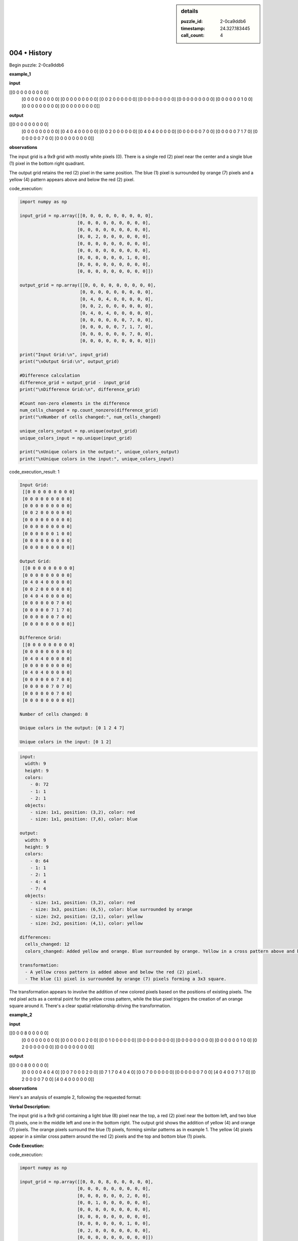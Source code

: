 .. sidebar:: details

   :puzzle_id: 2-0ca9ddb6
   :timestamp: 24.327.183445
   :call_count: 4
   

=============
004 • History
=============


    

Begin puzzle: 2-0ca9ddb6


    


    

**example_1**


    


    

**input**


    


    
.. code-block::

[[0 0 0 0 0 0 0 0 0]
     [0 0 0 0 0 0 0 0 0]
     [0 0 0 0 0 0 0 0 0]
     [0 0 2 0 0 0 0 0 0]
     [0 0 0 0 0 0 0 0 0]
     [0 0 0 0 0 0 0 0 0]
     [0 0 0 0 0 0 1 0 0]
     [0 0 0 0 0 0 0 0 0]
     [0 0 0 0 0 0 0 0 0]]

    


    


    


    
.. image:: _images/000-example_1_input.png
   :alt: _images/000-example_1_input.png

    


    


    


    

**output**


    


    
.. code-block::

[[0 0 0 0 0 0 0 0 0]
     [0 0 0 0 0 0 0 0 0]
     [0 4 0 4 0 0 0 0 0]
     [0 0 2 0 0 0 0 0 0]
     [0 4 0 4 0 0 0 0 0]
     [0 0 0 0 0 0 7 0 0]
     [0 0 0 0 0 7 1 7 0]
     [0 0 0 0 0 0 7 0 0]
     [0 0 0 0 0 0 0 0 0]]

    


    


    


    
.. image:: _images/000-example_1_output.png
   :alt: _images/000-example_1_output.png

    


    


    


    

**observations**


    


    

The input grid is a 9x9 grid with mostly white pixels (0).  There is a single red (2) pixel near the center and a single blue (1) pixel in the bottom right quadrant.

The output grid retains the red (2) pixel in the same position. The blue (1) pixel is surrounded by orange (7) pixels and a yellow (4) pattern appears above and below the red (2) pixel.


    


    

code_execution:


    


    

.. code-block:: python


   import numpy as np

   input_grid = np.array([[0, 0, 0, 0, 0, 0, 0, 0, 0],
                         [0, 0, 0, 0, 0, 0, 0, 0, 0],
                         [0, 0, 0, 0, 0, 0, 0, 0, 0],
                         [0, 0, 2, 0, 0, 0, 0, 0, 0],
                         [0, 0, 0, 0, 0, 0, 0, 0, 0],
                         [0, 0, 0, 0, 0, 0, 0, 0, 0],
                         [0, 0, 0, 0, 0, 0, 1, 0, 0],
                         [0, 0, 0, 0, 0, 0, 0, 0, 0],
                         [0, 0, 0, 0, 0, 0, 0, 0, 0]])

   output_grid = np.array([[0, 0, 0, 0, 0, 0, 0, 0, 0],
                          [0, 0, 0, 0, 0, 0, 0, 0, 0],
                          [0, 4, 0, 4, 0, 0, 0, 0, 0],
                          [0, 0, 2, 0, 0, 0, 0, 0, 0],
                          [0, 4, 0, 4, 0, 0, 0, 0, 0],
                          [0, 0, 0, 0, 0, 0, 7, 0, 0],
                          [0, 0, 0, 0, 0, 7, 1, 7, 0],
                          [0, 0, 0, 0, 0, 0, 7, 0, 0],
                          [0, 0, 0, 0, 0, 0, 0, 0, 0]])

   print("Input Grid:\n", input_grid)
   print("\nOutput Grid:\n", output_grid)

   #Difference calculation
   difference_grid = output_grid - input_grid
   print("\nDifference Grid:\n", difference_grid)

   #Count non-zero elements in the difference
   num_cells_changed = np.count_nonzero(difference_grid)
   print("\nNumber of cells changed:", num_cells_changed)

   unique_colors_output = np.unique(output_grid)
   unique_colors_input = np.unique(input_grid)

   print("\nUnique colors in the output:", unique_colors_output)
   print("\nUnique colors in the input:", unique_colors_input)


    


    

code_execution_result: 1


    


    

.. code-block::

   Input Grid:
    [[0 0 0 0 0 0 0 0 0]
    [0 0 0 0 0 0 0 0 0]
    [0 0 0 0 0 0 0 0 0]
    [0 0 2 0 0 0 0 0 0]
    [0 0 0 0 0 0 0 0 0]
    [0 0 0 0 0 0 0 0 0]
    [0 0 0 0 0 0 1 0 0]
    [0 0 0 0 0 0 0 0 0]
    [0 0 0 0 0 0 0 0 0]]

   Output Grid:
    [[0 0 0 0 0 0 0 0 0]
    [0 0 0 0 0 0 0 0 0]
    [0 4 0 4 0 0 0 0 0]
    [0 0 2 0 0 0 0 0 0]
    [0 4 0 4 0 0 0 0 0]
    [0 0 0 0 0 0 7 0 0]
    [0 0 0 0 0 7 1 7 0]
    [0 0 0 0 0 0 7 0 0]
    [0 0 0 0 0 0 0 0 0]]

   Difference Grid:
    [[0 0 0 0 0 0 0 0 0]
    [0 0 0 0 0 0 0 0 0]
    [0 4 0 4 0 0 0 0 0]
    [0 0 0 0 0 0 0 0 0]
    [0 4 0 4 0 0 0 0 0]
    [0 0 0 0 0 0 7 0 0]
    [0 0 0 0 0 7 0 7 0]
    [0 0 0 0 0 0 7 0 0]
    [0 0 0 0 0 0 0 0 0]]

   Number of cells changed: 8

   Unique colors in the output: [0 1 2 4 7]

   Unique colors in the input: [0 1 2]


    


    

.. code-block:: yaml

   input:
     width: 9
     height: 9
     colors:
       - 0: 72
       - 1: 1
       - 2: 1
     objects:
       - size: 1x1, position: (3,2), color: red
       - size: 1x1, position: (7,6), color: blue

   output:
     width: 9
     height: 9
     colors:
       - 0: 64
       - 1: 1
       - 2: 1
       - 4: 4
       - 7: 4
     objects:
       - size: 1x1, position: (3,2), color: red
       - size: 3x3, position: (6,5), color: blue surrounded by orange
       - size: 2x2, position: (2,1), color: yellow
       - size: 2x2, position: (4,1), color: yellow

   differences:
     cells_changed: 12
     colors_changed: Added yellow and orange. Blue surrounded by orange. Yellow in a cross pattern above and below the red.

   transformation:
     - A yellow cross pattern is added above and below the red (2) pixel.
     - The blue (1) pixel is surrounded by orange (7) pixels forming a 3x3 square.

The transformation appears to involve the addition of new colored pixels based on the positions of existing pixels.  The red pixel acts as a central point for the yellow cross pattern, while the blue pixel triggers the creation of an orange square around it.  There's a clear spatial relationship driving the transformation.


    


    

**example_2**


    


    

**input**


    


    
.. code-block::

[[0 0 0 8 0 0 0 0 0]
     [0 0 0 0 0 0 0 0 0]
     [0 0 0 0 0 0 2 0 0]
     [0 0 1 0 0 0 0 0 0]
     [0 0 0 0 0 0 0 0 0]
     [0 0 0 0 0 0 0 0 0]
     [0 0 0 0 0 0 1 0 0]
     [0 2 0 0 0 0 0 0 0]
     [0 0 0 0 0 0 0 0 0]]

    


    


    


    
.. image:: _images/001-example_2_input.png
   :alt: _images/001-example_2_input.png

    


    


    


    

**output**


    


    
.. code-block::

[[0 0 0 8 0 0 0 0 0]
     [0 0 0 0 0 4 0 4 0]
     [0 0 7 0 0 0 2 0 0]
     [0 7 1 7 0 4 0 4 0]
     [0 0 7 0 0 0 0 0 0]
     [0 0 0 0 0 0 7 0 0]
     [4 0 4 0 0 7 1 7 0]
     [0 2 0 0 0 0 7 0 0]
     [4 0 4 0 0 0 0 0 0]]

    


    


    


    
.. image:: _images/001-example_2_output.png
   :alt: _images/001-example_2_output.png

    


    


    


    

**observations**


    


    

Here's an analysis of example 2, following the requested format:

**Verbal Description:**

The input grid is a 9x9 grid containing a light blue (8) pixel near the top, a red (2) pixel near the bottom left, and two blue (1) pixels, one in the middle left and one in the bottom right.  The output grid shows the addition of yellow (4) and orange (7) pixels. The orange pixels surround the blue (1) pixels, forming similar patterns as in example 1.  The yellow (4) pixels appear in a similar cross pattern around the red (2) pixels and the top and bottom blue (1) pixels.

**Code Execution:**


    


    

code_execution:


    


    

.. code-block:: python


   import numpy as np

   input_grid = np.array([[0, 0, 0, 8, 0, 0, 0, 0, 0],
                         [0, 0, 0, 0, 0, 0, 0, 0, 0],
                         [0, 0, 0, 0, 0, 0, 2, 0, 0],
                         [0, 0, 1, 0, 0, 0, 0, 0, 0],
                         [0, 0, 0, 0, 0, 0, 0, 0, 0],
                         [0, 0, 0, 0, 0, 0, 0, 0, 0],
                         [0, 0, 0, 0, 0, 0, 1, 0, 0],
                         [0, 2, 0, 0, 0, 0, 0, 0, 0],
                         [0, 0, 0, 0, 0, 0, 0, 0, 0]])

   output_grid = np.array([[0, 0, 0, 8, 0, 0, 0, 0, 0],
                          [0, 0, 0, 0, 0, 4, 0, 4, 0],
                          [0, 0, 7, 0, 0, 0, 2, 0, 0],
                          [0, 7, 1, 7, 0, 4, 0, 4, 0],
                          [0, 0, 7, 0, 0, 0, 0, 0, 0],
                          [0, 0, 0, 0, 0, 0, 7, 0, 0],
                          [4, 0, 4, 0, 0, 7, 1, 7, 0],
                          [0, 2, 0, 0, 0, 0, 7, 0, 0],
                          [4, 0, 4, 0, 0, 0, 0, 0, 0]])

   print("Input Grid:\n", input_grid)
   print("\nOutput Grid:\n", output_grid)

   difference_grid = output_grid - input_grid
   print("\nDifference Grid:\n", difference_grid)
   num_cells_changed = np.count_nonzero(difference_grid)
   print("\nNumber of cells changed:", num_cells_changed)

   unique_colors_output = np.unique(output_grid)
   unique_colors_input = np.unique(input_grid)

   print("\nUnique colors in the output:", unique_colors_output)
   print("\nUnique colors in the input:", unique_colors_input)


    


    

code_execution_result: 1


    


    

.. code-block::

   Input Grid:
    [[0 0 0 8 0 0 0 0 0]
    [0 0 0 0 0 0 0 0 0]
    [0 0 0 0 0 0 2 0 0]
    [0 0 1 0 0 0 0 0 0]
    [0 0 0 0 0 0 0 0 0]
    [0 0 0 0 0 0 0 0 0]
    [0 0 0 0 0 0 1 0 0]
    [0 2 0 0 0 0 0 0 0]
    [0 0 0 0 0 0 0 0 0]]

   Output Grid:
    [[0 0 0 8 0 0 0 0 0]
    [0 0 0 0 0 4 0 4 0]
    [0 0 7 0 0 0 2 0 0]
    [0 7 1 7 0 4 0 4 0]
    [0 0 7 0 0 0 0 0 0]
    [0 0 0 0 0 0 7 0 0]
    [4 0 4 0 0 7 1 7 0]
    [0 2 0 0 0 0 7 0 0]
    [4 0 4 0 0 0 0 0 0]]

   Difference Grid:
    [[0 0 0 0 0 0 0 0 0]
    [0 0 0 0 0 4 0 4 0]
    [0 0 7 0 0 0 0 0 0]
    [0 7 0 7 0 4 0 4 0]
    [0 0 7 0 0 0 0 0 0]
    [0 0 0 0 0 0 7 0 0]
    [4 0 4 0 0 7 0 7 0]
    [0 0 0 0 0 0 7 0 0]
    [4 0 4 0 0 0 0 0 0]]

   Number of cells changed: 16

   Unique colors in the output: [0 1 2 4 7 8]

   Unique colors in the input: [0 1 2 8]


    


    

.. code-block:: yaml

   input:
     width: 9
     height: 9
     colors:
       - 0: 71
       - 1: 2
       - 2: 2
       - 8: 1
     objects:
       - size: 1x1, position: (3,2), color: light blue
       - size: 1x1, position: (7,2), color: red
       - size: 1x1, position: (3,6), color: blue
       - size: 1x1, position: (7,6), color: blue

   output:
     width: 9
     height: 9
     colors:
       - 0: 55
       - 1: 2
       - 2: 2
       - 4: 8
       - 7: 8
       - 8: 1
     objects:
       - size: 1x1, position: (3,2), color: light blue
       - size: 1x1, position: (7,2), color: red
       - size: 3x3, position: (2,6), color: blue surrounded by orange
       - size: 3x3, position: (6,6), color: blue surrounded by orange
       - size: 2x2, position: (1,5), color: yellow
       - size: 2x2, position: (7,0), color: yellow
       - size: 2x2, position: (1,2), color: yellow
       - size: 2x2, position: (7,8), color: yellow


   differences:
     cells_changed: 16
     colors_changed: Added yellow and orange. Blue surrounded by orange in two places. Yellow in a cross pattern around the blue and red pixels.

   transformation:
     - Two blue (1) pixels are surrounded by orange (7) pixels, creating two 3x3 squares.
     - A yellow (4) cross pattern is added around the red (2) and blue (1) pixels.

**Natural Language Program Speculation:**

The transformation seems to follow these rules:


#. 
   **Identify key pixels:**  Red (2) and blue (1) pixels are considered "key" pixels.

#. 
   **Orange Surrounding:** Each blue (1) pixel is surrounded by a 3x3 square of orange (7) pixels.

#. 
   **Yellow Cross:** A yellow (4) cross pattern is created. This pattern extends two pixels in each direction (up, down, left, right) from each red (2) and blue (1) pixel. Overlaps are not summed or otherwise combined. Existing pixels are not affected.


    


    

**example_3**


    


    

**input**


    


    
.. code-block::

[[0 0 0 0 0 0 0 0 0]
     [0 0 0 0 0 0 0 0 0]
     [0 0 2 0 0 0 0 0 0]
     [0 0 0 0 0 0 0 0 0]
     [0 0 0 0 0 0 0 0 0]
     [0 0 0 0 0 0 6 0 0]
     [0 0 0 0 0 0 0 0 0]
     [0 0 0 1 0 0 0 0 0]
     [0 0 0 0 0 0 0 0 0]]

    


    


    


    
.. image:: _images/002-example_3_input.png
   :alt: _images/002-example_3_input.png

    


    


    


    

**output**


    


    
.. code-block::

[[0 0 0 0 0 0 0 0 0]
     [0 4 0 4 0 0 0 0 0]
     [0 0 2 0 0 0 0 0 0]
     [0 4 0 4 0 0 0 0 0]
     [0 0 0 0 0 0 0 0 0]
     [0 0 0 0 0 0 6 0 0]
     [0 0 0 7 0 0 0 0 0]
     [0 0 7 1 7 0 0 0 0]
     [0 0 0 7 0 0 0 0 0]]

    


    


    


    
.. image:: _images/002-example_3_output.png
   :alt: _images/002-example_3_output.png

    


    


    


    

**observations**


    


    

**Example 3: Verbal Description**

The input grid is a 9x9 grid with a red (2) pixel near the center, a blue (1) pixel in the bottom left quadrant, and a magenta (6) pixel in the bottom right quadrant. The output grid shows the addition of yellow (4) and orange (7) pixels.  A yellow cross pattern appears above and below the red pixel, and the blue pixel is surrounded by an orange cross.

**Code Execution:**


    


    

code_execution:


    


    

.. code-block:: python


   import numpy as np

   input_grid = np.array([[0, 0, 0, 0, 0, 0, 0, 0, 0],
                         [0, 0, 0, 0, 0, 0, 0, 0, 0],
                         [0, 0, 2, 0, 0, 0, 0, 0, 0],
                         [0, 0, 0, 0, 0, 0, 0, 0, 0],
                         [0, 0, 0, 0, 0, 0, 0, 0, 0],
                         [0, 0, 0, 0, 0, 0, 6, 0, 0],
                         [0, 0, 0, 0, 0, 0, 0, 0, 0],
                         [0, 0, 0, 1, 0, 0, 0, 0, 0],
                         [0, 0, 0, 0, 0, 0, 0, 0, 0]])

   output_grid = np.array([[0, 0, 0, 0, 0, 0, 0, 0, 0],
                          [0, 4, 0, 4, 0, 0, 0, 0, 0],
                          [0, 0, 2, 0, 0, 0, 0, 0, 0],
                          [0, 4, 0, 4, 0, 0, 0, 0, 0],
                          [0, 0, 0, 0, 0, 0, 0, 0, 0],
                          [0, 0, 0, 0, 0, 0, 6, 0, 0],
                          [0, 0, 0, 7, 0, 0, 0, 0, 0],
                          [0, 0, 7, 1, 7, 0, 0, 0, 0],
                          [0, 0, 0, 7, 0, 0, 0, 0, 0]])

   print("Input Grid:\n", input_grid)
   print("\nOutput Grid:\n", output_grid)

   difference_grid = output_grid - input_grid
   print("\nDifference Grid:\n", difference_grid)
   num_cells_changed = np.count_nonzero(difference_grid)
   print("\nNumber of cells changed:", num_cells_changed)

   unique_colors_output = np.unique(output_grid)
   unique_colors_input = np.unique(input_grid)

   print("\nUnique colors in the output:", unique_colors_output)
   print("\nUnique colors in the input:", unique_colors_input)


    


    

code_execution_result: 1


    


    

.. code-block::

   Input Grid:
    [[0 0 0 0 0 0 0 0 0]
    [0 0 0 0 0 0 0 0 0]
    [0 0 2 0 0 0 0 0 0]
    [0 0 0 0 0 0 0 0 0]
    [0 0 0 0 0 0 0 0 0]
    [0 0 0 0 0 0 6 0 0]
    [0 0 0 0 0 0 0 0 0]
    [0 0 0 1 0 0 0 0 0]
    [0 0 0 0 0 0 0 0 0]]

   Output Grid:
    [[0 0 0 0 0 0 0 0 0]
    [0 4 0 4 0 0 0 0 0]
    [0 0 2 0 0 0 0 0 0]
    [0 4 0 4 0 0 0 0 0]
    [0 0 0 0 0 0 0 0 0]
    [0 0 0 0 0 0 6 0 0]
    [0 0 0 7 0 0 0 0 0]
    [0 0 7 1 7 0 0 0 0]
    [0 0 0 7 0 0 0 0 0]]

   Difference Grid:
    [[0 0 0 0 0 0 0 0 0]
    [0 4 0 4 0 0 0 0 0]
    [0 0 0 0 0 0 0 0 0]
    [0 4 0 4 0 0 0 0 0]
    [0 0 0 0 0 0 0 0 0]
    [0 0 0 0 0 0 0 0 0]
    [0 0 0 7 0 0 0 0 0]
    [0 0 7 0 7 0 0 0 0]
    [0 0 0 7 0 0 0 0 0]]

   Number of cells changed: 8

   Unique colors in the output: [0 1 2 4 6 7]

   Unique colors in the input: [0 1 2 6]


    


    

.. code-block:: yaml

   input:
     width: 9
     height: 9
     colors:
       - 0: 72
       - 1: 1
       - 2: 1
       - 6: 1
     objects:
       - size: 1x1, position: (2,2), color: red
       - size: 1x1, position: (7,3), color: blue
       - size: 1x1, position: (5,6), color: magenta

   output:
     width: 9
     height: 9
     colors:
       - 0: 64
       - 1: 1
       - 2: 1
       - 4: 4
       - 6: 1
       - 7: 4
     objects:
       - size: 1x1, position: (2,2), color: red
       - size: 3x3, position: (6,2), color: blue surrounded by orange
       - size: 1x1, position: (5,6), color: magenta
       - size: 2x2, position: (1,1), color: yellow
       - size: 2x2, position: (3,1), color: yellow

   differences:
     cells_changed: 8
     colors_changed: Added yellow and orange. Blue surrounded by orange. Yellow in a cross pattern above and below the red.

   transformation:
     - A yellow cross pattern is added above and below the red (2) pixel.
     - The blue (1) pixel is surrounded by orange (7) pixels forming a 3x3 square.

**Natural Language Program (Revised):**

The transformation involves identifying red (2) and blue (1) pixels.  


#. 
   **Yellow Cross:** For each red (2) pixel, add yellow (4) pixels directly above and below, and to the left and right.

#. 
   **Orange Surround:**  For each blue (1) pixel, surround it with an orange (7) 3x3 square.

The magenta (6) pixel remains unchanged.  The algorithm doesn't appear to consider distances between pixels.  The transformation is purely local to each "key" pixel (red and blue).


    


    

**examples summary**


    


    

====


    


    

INSTRUCTIONS:


    


    


* summarize your observations to explain the transformation of the input to output
* use code_execution to investigate properties, patterns and differences in the grids


    






